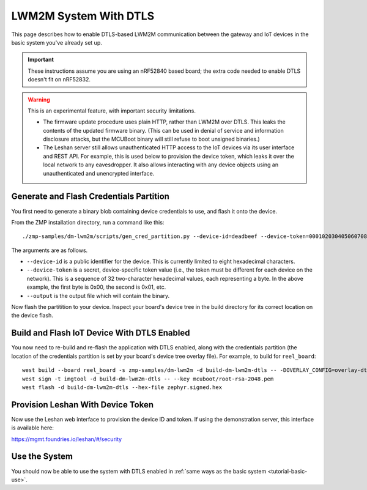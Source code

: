 .. highlight:: sh

.. _tutorial-dtls:

LWM2M System With DTLS
======================

This page describes how to enable DTLS-based LWM2M communication
between the gateway and IoT devices in the basic system you've already
set up.

.. important::

   These instructions assume you are using an nRF52840 based board;
   the extra code needed to enable DTLS doesn't fit on nRF52832.

.. warning::

   This is an experimental feature, with important security limitations.

   - The firmware update procedure uses plain HTTP, rather than LWM2M
     over DTLS. This leaks the contents of the updated firmware
     binary. (This can be used in denial of service and information
     disclosure attacks, but the MCUBoot binary will still refuse to
     boot unsigned binaries.)

   - The Leshan server still allows unauthenticated HTTP access to the
     IoT devices via its user interface and REST API. For example,
     this is used below to provision the device token, which leaks it
     over the local network to any eavesdropper. It also allows
     interacting with any device objects using an unauthenticated and
     unencrypted interface.

Generate and Flash Credentials Partition
----------------------------------------

You first need to generate a binary blob containing device credentials
to use, and flash it onto the device.

From the ZMP installation directory, run a command like this::

  ./zmp-samples/dm-lwm2m/scripts/gen_cred_partition.py --device-id=deadbeef --device-token=000102030405060708090a0b0c0d0e0f --output=cred.bin

The arguments are as follows.

- ``--device-id`` is a public identifier for the device.
  This is currently limited to eight hexadecimal characters.
- ``--device-token`` is a secret, device-specific token value (i.e.,
  the token must be different for each device on the network). This is
  a sequence of 32 two-character hexadecimal values, each representing
  a byte. In the above example, the first byte is 0x00, the second is
  0x01, etc.
- ``--output`` is the output file which will contain the binary.

Now flash the partitition to your device. Inspect your board's device
tree in the build directory for its correct location on the device
flash.

Build and Flash IoT Device With DTLS Enabled
--------------------------------------------

You now need to re-build and re-flash the application with DTLS
enabled, along with the credentials partition (the location of the
credentials partition is set by your board's device tree overlay
file). For example, to build for ``reel_board``::

  west build --board reel_board -s zmp-samples/dm-lwm2m -d build-dm-lwm2m-dtls -- -DOVERLAY_CONFIG=overlay-dtls.conf
  west sign -t imgtool -d build-dm-lwm2m-dtls -- --key mcuboot/root-rsa-2048.pem
  west flash -d build-dm-lwm2m-dtls --hex-file zephyr.signed.hex

Provision Leshan With Device Token
----------------------------------

Now use the Leshan web interface to provision the device ID and
token. If using the demonstration server, this interface is available
here:

https://mgmt.foundries.io/leshan/#/security

Use the System
--------------

You should now be able to use the system with DTLS enabled in
:ref:`same ways as the basic system <tutorial-basic-use>`.

